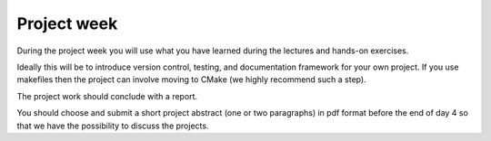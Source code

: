 

Project week
============

During the project week you will use what you have learned during the lectures
and hands-on exercises.

Ideally this will be to introduce version control, testing, and documentation
framework for your own project. If you use makefiles then the project can
involve moving to CMake (we highly recommend such a step).

The project work should conclude with a report.

You should choose and submit a short project abstract (one or two paragraphs)
in pdf format before the end of day 4 so that we have the possibility to
discuss the projects.
